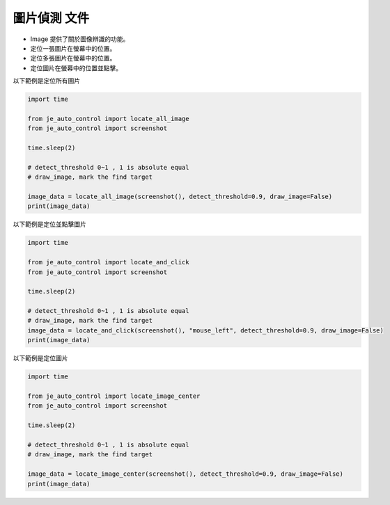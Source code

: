 圖片偵測 文件
----

* Image 提供了關於圖像辨識的功能。
* 定位一張圖片在螢幕中的位置。
* 定位多張圖片在螢幕中的位置。
* 定位圖片在螢幕中的位置並點擊。

以下範例是定位所有圖片

.. code-block:: python

    import time

    from je_auto_control import locate_all_image
    from je_auto_control import screenshot

    time.sleep(2)

    # detect_threshold 0~1 , 1 is absolute equal
    # draw_image, mark the find target

    image_data = locate_all_image(screenshot(), detect_threshold=0.9, draw_image=False)
    print(image_data)

以下範例是定位並點擊圖片

.. code-block:: python

    import time

    from je_auto_control import locate_and_click
    from je_auto_control import screenshot

    time.sleep(2)

    # detect_threshold 0~1 , 1 is absolute equal
    # draw_image, mark the find target
    image_data = locate_and_click(screenshot(), "mouse_left", detect_threshold=0.9, draw_image=False)
    print(image_data)

以下範例是定位圖片

.. code-block:: python

    import time

    from je_auto_control import locate_image_center
    from je_auto_control import screenshot

    time.sleep(2)

    # detect_threshold 0~1 , 1 is absolute equal
    # draw_image, mark the find target

    image_data = locate_image_center(screenshot(), detect_threshold=0.9, draw_image=False)
    print(image_data)

